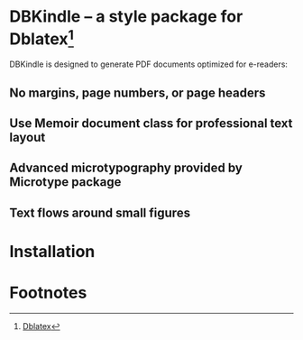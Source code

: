 * DBKindle -- a style package for Dblatex[fn:1]
DBKindle is designed to generate PDF documents optimized for e-readers:
** No margins, page numbers, or page headers
** Use Memoir document class for professional text layout
** Advanced microtypography provided by Microtype package
** Text flows around small figures
* Installation

* Footnotes

[fn:1] [[http://dblatex.sourceforge.net/][Dblatex]]
